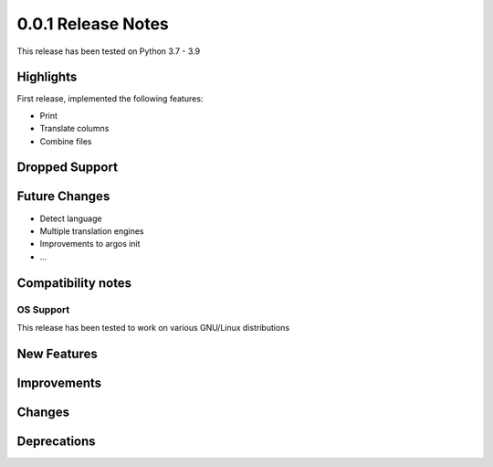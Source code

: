 ===================
0.0.1 Release Notes
===================

This release has been tested on Python 3.7 - 3.9


Highlights
==========

First release, implemented the following features:

* Print
* Translate columns
* Combine files

Dropped Support
===============

Future Changes
==============

* Detect language
* Multiple translation engines
* Improvements to argos init
* ...

Compatibility notes
===================

OS Support
----------

This release has been tested to work on various GNU/Linux distributions

New Features
============

Improvements
============

Changes
=======

Deprecations
============
